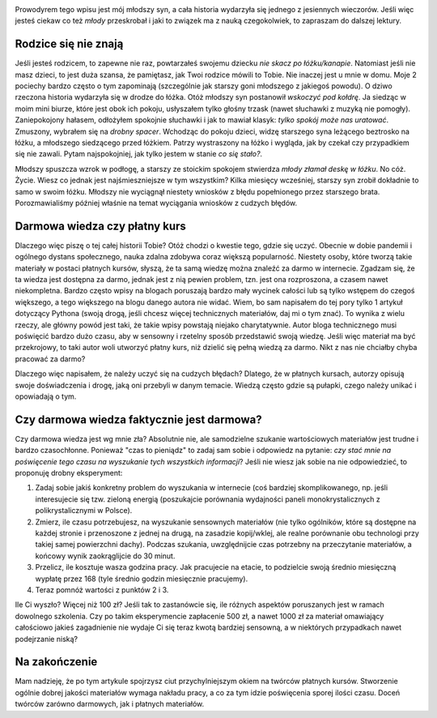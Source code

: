 .. title: Ucz się na cudzych błędach
.. slug: ucz-sie-na-cudzych-bledach
.. date: 2020-11-26 00:30:00 UTC+01:00
.. tags: nauka, kursy, życie
.. category: 
.. link: 
.. description: Historia z życia, a nauka zdalna i kursy online
.. type: text
.. previewimage: /images/posts/20201126/wrong_sum.jpg
.. template: newsletter.tmpl

.. image:: /images/posts/20201126/wrong_sum.jpg
    :align: center
    :target: /posts/20201126/ucz-sie-na-cudzych-bledach/

Prowodyrem tego wpisu jest mój młodszy syn, a cała historia wydarzyła się jednego z jesiennych wieczorów. Jeśli więc jesteś ciekaw co też *młody* przeskrobał i jaki to związek ma z nauką czegokolwiek, to zapraszam do dalszej lektury.

.. more

Rodzice się nie znają
=====================

Jeśli jesteś rodzicem, to zapewne nie raz, powtarzałeś swojemu dziecku *nie skacz po łóżku/kanapie*. Natomiast jeśli nie masz dzieci, to jest duża szansa, że pamiętasz, jak Twoi rodzice mówili to Tobie. Nie inaczej jest u mnie w domu. Moje 2 pociechy bardzo często o tym zapominają (szczególnie jak starszy goni młodszego z jakiegoś powodu). O dziwo rzeczona historia wydarzyła się w drodze do łóżka. Otóż młodszy syn postanowił *wskoczyć pod kołdrę*. Ja siedząc w moim mini biurze, które jest obok ich pokoju, usłyszałem tylko głośny trzask (nawet słuchawki z muzyką nie pomogły). Zaniepokojony hałasem, odłożyłem spokojnie słuchawki i jak to mawiał klasyk: *tylko spokój może nas uratować*. Zmuszony, wybrałem się na *drobny spacer*. Wchodząc do pokoju dzieci, widzę starszego syna leżącego beztrosko na łóżku, a młodszego siedzącego przed łóżkiem. Patrzy wystraszony na łóżko i wygląda, jak by czekał czy przypadkiem się nie zawali. Pytam najspokojniej, jak tylko jestem w stanie *co się stało?*.

.. image:: /images/posts/20201126/broken_bed.jpg

Młodszy spuszcza wzrok w podłogę, a starszy ze stoickim spokojem stwierdza *młody złamał deskę w łóżku*. No cóż. Życie. Wiesz co jednak jest najśmieszniejsze w tym wszystkim? Kilka miesięcy wcześniej, starszy syn zrobił dokładnie to samo w swoim łóżku. Młodszy nie wyciągnął niestety wniosków z błędu popełnionego przez starszego brata. Porozmawialiśmy później właśnie na temat wyciągania wniosków z cudzych błędów.

Darmowa wiedza czy płatny kurs
==============================

Dlaczego więc piszę o tej całej historii Tobie? Otóż chodzi o kwestie tego, gdzie się uczyć. Obecnie w dobie pandemii i ogólnego dystans społecznego, nauka zdalna zdobywa coraz większą popularność. Niestety osoby, które tworzą takie materiały w postaci płatnych kursów, słyszą, że ta samą wiedzę można znaleźć za darmo w internecie. Zgadzam się, że ta wiedza jest dostępna za darmo, jednak jest z nią pewien problem, tzn. jest ona rozproszona, a czasem nawet niekompletna. Bardzo często wpisy na blogach poruszają bardzo mały wycinek całości lub są tylko wstępem do czegoś większego, a tego większego na blogu danego autora nie widać. Wiem, bo sam napisałem do tej pory tylko 1 artykuł dotyczący Pythona (swoją drogą, jeśli chcesz więcej technicznych materiałów, daj mi o tym znać). To wynika z wielu rzeczy, ale główny powód jest taki, że takie wpisy powstają niejako charytatywnie. Autor bloga technicznego musi poświęcić bardzo dużo czasu, aby w sensowny i rzetelny sposób przedstawić swoją wiedzę. Jeśli więc materiał ma być przekrojowy, to taki autor woli utworzyć płatny kurs, niż dzielić się pełną wiedzą za darmo. Nikt z nas nie chciałby chyba pracować za darmo?

Dlaczego więc napisałem, że należy uczyć się na cudzych błędach? Dlatego, że w płatnych kursach, autorzy opisują swoje doświadczenia i drogę, jaką oni przebyli w danym temacie. Wiedzą często gdzie są pułapki, czego należy unikać i opowiadają o tym.

Czy darmowa wiedza faktycznie jest darmowa?
===========================================

Czy darmowa wiedza jest wg mnie zła? Absolutnie nie, ale samodzielne szukanie wartościowych materiałów jest trudne i bardzo czasochłonne. Ponieważ "czas to pieniądz" to zadaj sam sobie i odpowiedz na pytanie: *czy stać mnie na poświęcenie tego czasu na wyszukanie tych wszystkich informacji*? Jeśli nie wiesz jak sobie na nie odpowiedzieć, to proponuję drobny eksperyment:

1. Zadaj sobie jakiś konkretny problem do wyszukania w internecie (coś bardziej skomplikowanego, np. jeśli interesujecie się tzw. zieloną energią (poszukajcie porównania wydajności paneli monokrystalicznych z polikrystalicznymi w Polsce).
2. Zmierz, ile czasu potrzebujesz, na wyszukanie sensownych materiałów (nie tylko ogólników, które są dostępne na każdej stronie i przenoszone z jednej na drugą, na zasadzie kopij/wklej, ale realne porównanie obu technologi przy takiej samej powierzchni dachy). Podczas szukania, uwzględnijcie czas potrzebny na przeczytanie materiałów, a końcowy wynik zaokrąglijcie do 30 minut.
3. Przelicz, ile kosztuje wasza godzina pracy. Jak pracujecie na etacie, to podzielcie swoją średnio miesięczną wypłatę przez 168 (tyle średnio godzin miesięcznie pracujemy).
4. Teraz pomnóż wartości z punktów 2 i 3.

Ile Ci wyszło? Więcej niż 100 zł? Jeśli tak to zastanówcie się, ile różnych aspektów poruszanych jest w ramach dowolnego szkolenia. Czy po takim eksperymencie zapłacenie 500 zł, a nawet 1000 zł za materiał omawiający całościowo jakieś zagadnienie nie wydaje Ci się teraz kwotą bardziej sensowną, a w niektórych przypadkach nawet podejrzanie niską?

Na zakończenie
==============

Mam nadzieję, że po tym artykule spojrzysz ciut przychylniejszym okiem na twórców płatnych kursów. Stworzenie ogólnie dobrej jakości materiałów wymaga nakładu pracy, a co za tym idzie poświęcenia sporej ilości czasu. Doceń twórców zarówno darmowych, jak i płatnych materiałów.
